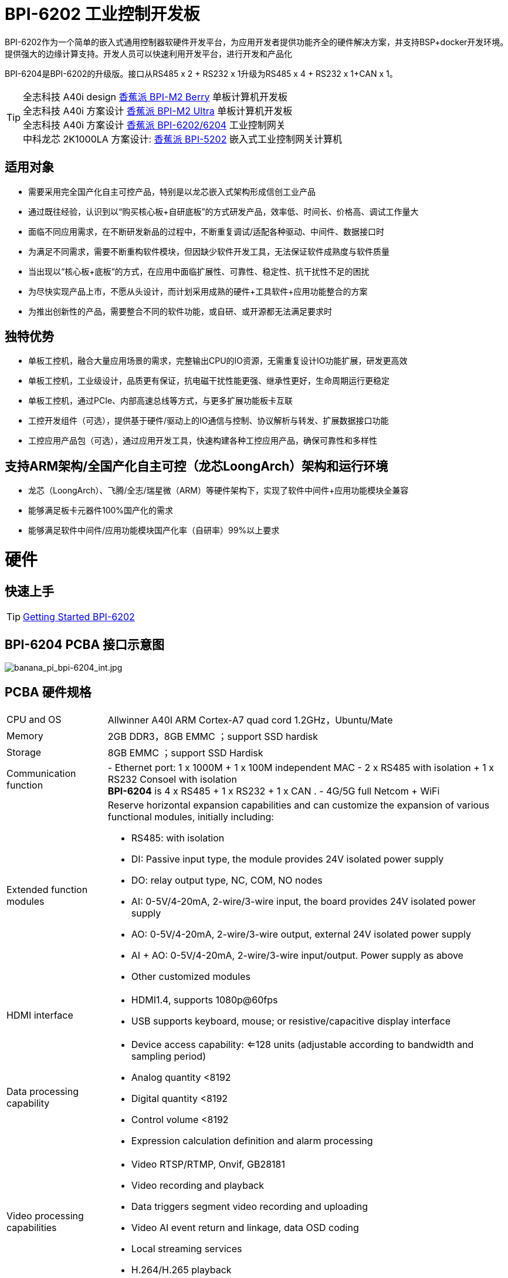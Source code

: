 = BPI-6202 工业控制开发板

BPI-6202作为一个简单的嵌入式通用控制器软硬件开发平台，为应用开发者提供功能齐全的硬件解决方案，并支持BSP+docker开发环境。提供强大的边缘计算支持。开发人员可以快速利用开发平台，进行开发和产品化

BPI-6204是BPI-6202的升级版。接口从RS485 x 2 + RS232 x 1升级为RS485 x 4 + RS232 x 1+CAN x 1。

TIP: 全志科技 A40i design link:/zh/BPI-M2_Berry/BananaPi_BPI-M2_Berry[香蕉派 BPI-M2 Berry] 单板计算机开发板 +
全志科技 A40i 方案设计 link:/zh/BPI-M2_Ultra/BananaPi_BPI-M2_Ultra[香蕉派 BPI-M2 Ultra] 单板计算机开发板 +
全志科技 A40i 方案设计 link:/zh/BPI-6202/BananaPi_BPI-6202[香蕉派 BPI-6202/6204] 工业控制网关  +
中科龙芯 2K1000LA 方案设计: link:/zh/BPI-5202/BananaPi_BPI-5202[香蕉派 BPI-5202] 嵌入式工业控制网关计算机

== 适用对象

* 需要采用完全国产化自主可控产品，特别是以龙芯嵌入式架构形成信创工业产品
* 通过既往经验，认识到以“购买核心板+自研底板”的方式研发产品，效率低、时间长、价格高、调试工作量大
* 面临不同应用需求，在不断研发新品的过程中，不断重复调试/适配各种驱动、中间件、数据接口时
* 为满足不同需求，需要不断重构软件模块，但因缺少软件开发工具，无法保证软件成熟度与软件质量
* 当出现以“核心板+底板“的方式，在应用中面临扩展性、可靠性、稳定性、抗干扰性不足的困扰
* 为尽快实现产品上市，不愿从头设计，而计划采用成熟的硬件+工具软件+应用功能整合的方案
* 为推出创新性的产品，需要整合不同的软件功能，或自研、或开源都无法满足要求时

== 独特优势

* 单板工控机，融合大量应用场景的需求，完整输出CPU的IO资源，无需重复设计IO功能扩展，研发更高效
* 单板工控机，工业级设计，品质更有保证，抗电磁干扰性能更强、继承性更好，生命周期运行更稳定
* 单板工控机，通过PCIe、内部高速总线等方式，与更多扩展功能板卡互联
* 工控开发组件（可选），提供基于硬件/驱动上的IO通信与控制、协议解析与转发、扩展数据接口功能
* 工控应用产品包（可选），通过应用开发工具，快速构建各种工控应用产品，确保可靠性和多样性

== 支持ARM架构/全国产化自主可控（龙芯LoongArch）架构和运行环境

* 龙芯（LoongArch）、飞腾/全志/瑞星微（ARM）等硬件架构下，实现了软件中间件+应用功能模块全兼容
* 能够满足板卡元器件100%国产化的需求
* 能够满足软件中间件/应用功能模块国产化率（自研率）99%以上要求

= 硬件

== 快速上手

TIP: link:/en/BPI-6202/GettingStarted_BPI-6202[Getting Started BPI-6202]

== BPI-6204 PCBA 接口示意图

image::/indu-board/banana_pi_bpi-6204_int.jpg[banana_pi_bpi-6204_int.jpg]

== PCBA 硬件规格
[cols="1,4"]
|====
| CPU and OS               | Allwinner A40I ARM Cortex-A7 quad cord 1.2GHz，Ubuntu/Mate     
| Memory                   | 2GB DDR3，8GB EMMC ；support SSD hardisk
| Storage                  | 8GB EMMC ；support SSD Hardisk
| Communication function   | - Ethernet port: 1 x 1000M + 1 x 100M independent MAC
- 2 x RS485 with isolation + 1 x RS232 Consoel with isolation +
**BPI-6204** is 4 x RS485 + 1 x RS232 + 1 x CAN .
- 4G/5G full Netcom + WiFi
|Extended function modules  a|Reserve horizontal expansion capabilities and can customize the expansion of various functional modules, initially including:

- RS485: with isolation
- DI: Passive input type, the module provides 24V isolated power supply
- DO: relay output type, NC, COM, NO nodes
- AI: 0-5V/4-20mA, 2-wire/3-wire input, the board provides 24V isolated power supply
- AO: 0-5V/4-20mA, 2-wire/3-wire output, external 24V isolated power supply
- AI + AO: 0-5V/4-20mA, 2-wire/3-wire input/output. Power supply as above
- Other customized modules
| HDMI interface    a|- HDMI1.4, supports 1080p@60fps
- USB supports keyboard, mouse; or resistive/capacitive display interface
|Data processing capability   a|- Device access capability: <=128 units (adjustable according to bandwidth and sampling period)
- Analog quantity <8192
- Digital quantity <8192
- Control volume <8192
- Expression calculation definition and alarm processing
| Video processing capabilities a|- Video RTSP/RTMP, Onvif, GB28181
- Video recording and playback
- Data triggers segment video recording and uploading
- Video AI event return and linkage, data OSD coding
- Local streaming services
- H.264/H.265 playback
|SCADA function | Full-featured SCADA system, processing points: 2048 points, C/S or B/S mode
|Development environment |C/Expression/Ladder Diagram/Java/Python and other edge computing secondary development environments
|Encryption chip    a|- Software license authorization encryption chip (SMEC98SP)
- Special encryption chip for State Grid communications (SC1161Y)
| Power                    | DC：24V                                         
|====
== PCBA 支持 SSD硬盘接口和 4G 网络

image::/indu-board/industrial_computer_zh_int.png[industrial_computer_zh_int.png]

== 20 Pin GPIO 扩展定义

image::/indu-board/bpi-6202_gpio.png[bpi-6202_gpio.png]


BPI-6202支持模块化设计，提供丰富的扩展接口，可以采用基本单元 + 5个扩展单元，支持按需配置。扩展IO单元模块包括：

* 7 x RS485模块，带隔离
* 16 x DI模块（开关输入模块），无源输入（最多支持5个模块混插）
* 16 x DO模块(开关输出模块)，继电器输出（最多支持5个模块混插）
* 8 x DI+8 x DO O模块(开关输入/输出模块)，继电器输出（最多支持5个模块混插）
* 8 x AI + 4 x AO 模块（模拟量输入输出模块），支持0-5V、0-20mA输入
* 可根据需求定制Lora、ZigBee、433M无线传输模块、电力线载波模块、以及其它功能模块
* 支持第三方自行定制功能板卡，并与BPI-6202实现通信

所有电路板都通过内部总线(485或SPI)连接在盒子里

image::/indu-board/banana_pi_bpi-6202_gateway_5.jpg[banana_pi_bpi-6202_gateway_5.jpg]

Banana Pi BPI-6202 扩展网关设计

image::/indu-board/banana_pi_bpi-6202_gateway_1.jpg[banana_pi_bpi-6202_gateway_1.jpg]

== 8DI8DO 扩展板规格书

Baidu 下载：
https://pan.baidu.com/s/1z8GqXNECsw8qBZXy8sDyDQ (pincode: 8888) 

Google drive 下载: 
https://drive.google.com/drive/folders/1u0uIXBljuNQ2bRr51mce4eqe1n1u6N8c?usp=sharing



= BPI-6202 工业控制网关产品级解决方案

== 关于BPI-6202 产品

=== 全志A40i/T3 CPU简介

全志（Allwinner）嵌入式A40i ARM Cortex-A7 四核1.2GHz SOC具有较强的综合性能与性价比，其工业级特性和长达15年的稳定供货生命周期，是工业自动化应用设备的理想选择。

=== 产品（BPI-6202/BPI-6204）概述

BPI-6202/BPI-6204基于A40i/T3 CPU研发的工业级高性能嵌入式单板工控机，主板板卡具有强大的计算性能，内存/存储可扩，IO接口丰富；采用CPU+IO底板的整体设计，抗干扰性更强，品质更稳定，生命周期更长，能满足各种工业现场复杂的应用要求。

BPI-6202/BPI-6204提供了内置的高速RS485的总线接口，便于连接更多的IO功能板，满足更加多样化的、更加专业化的应用需求。

在强大的硬件架构之上，Banana Pi 开源社区与吉斯凯达公司集成具有完整自主知识产权的众多软件功能（可选），通过吉斯凯达公司提供的开发组件和应用产品功能包的选择，实现（且不限于）如下功能：

* 协议转换功能300+工业通用/行业专用协议库
* 音视频处理：音视频接入传输/控制/录像/联动功能
* 边缘计算：边缘计算编程功能
* 网络安全：工业防火墙功能
* PLC：支持IEC61131编程
* 300+工业通用/行业专用协议库
* 视频接入传输/控制/录像/联动功能
* 电气IO量采集控制功能（AI/AO/DI/DO）
* 工业控制器：支持各种算法的灵活定义和数据的共享
* C/S架构SCADA系统
* B/S架构SCADA系统

BPI-6202/6204，是Banana Pi 社区与吉斯凯达公司面向各种工业控制领域需求研发的、高性价比的通用嵌入式单板工控机，对标J1800/J1900及其它同类嵌入式产品，具有如下优势：

* 工业级产品，性能强功耗低：工规级标准，性能超越赛扬；低功耗无散热，长期运行
* 抗干扰设计，适应恶劣工况：电源/网口/串口均按EMC3~4级设计
* 单板式结构，无接插更可靠：集核心板功能与底板功能一体，可靠性更高、寿命更长
* 产业链整合，确保质优价廉，通过优化产业链环节，保障量产品质，极致降低成本
* 创新性组合，满足不同需求，开放硬件资料、单板件/整机/工控软件，任意选择
* 长生命周期，长期稳定供货，CPU原厂承诺10年供货，保证研发投入的最大回报

由于BPI-6202具有较强的算力和较多的资源，，在完成上述功能外，还能够提供各种数据接口，为更多的行业应用优化算法提供理想的计算环境和二次开发能力。

含机壳的CS6202外观如下图所示。

image::/indu-board/industrial_computer_zh_3.png[industrial_computer_zh_3.png]

== BPI-6202 工业级网关接口说明

image::/indu-board/industrial_computer_zh_6.png[industrial_computer_zh_6.png]


[options="header",cols="1,2,6"]
|====
|序号|	端口|	说明
|1	|HDMI 1.4接口	|如需输出视频，使用HDMI视频线缆连接视频输出端口和显示器。说明:HDMI视频线缆不在安装附件包中，需要用户自行购买，请选择长度小于3M的屏蔽线
|2	|USB接口	|使用USB接口连接键盘/鼠标/触摸屏、以及连接U盘。说明：USB接口不支持存储设备热插拔。
|3	|以太网口	|使用网线连接设备以太网口到交换机,支持1 x 1000M + 1 x 100M
|4	|RS232/RS485串口	|凤凰端子，RS232 x 1+ RS485 x 2,将线缆端子与CS6202的凤凰端子接口相连接，并确保对端设备和BPI-6202都已经连接地线。
|5	|直流电源端子	|凤凰端子，采用24V直流供电
|6	|WiFi天线座	|SMA-K（外螺纹+内孔),如需使用天线连接网络，将天线设备通过天线接口连接至BPI-6202。标配1根天线,Wifi天线，4G+WiFi；
|7	|4G/5G天线座	|标配一根4G天线，如需扩展5G，需采用定制机箱并另外配置4根天线
|8	|3个指示灯	|自上至下，分别为：系统运行灯，正常运行时定时闪烁;预留灯(编程可控）;4G/5G运行灯，显示蜂窝通讯状态
|====

为满足工业产品不同的开发和应用标准与需求，BPI-5202提供了多种硬件形态的产品，均为可以立即使用的，工业级工业控制/IOT产品。

== 硬件型态

=== 单板、单板整机

BPI-6202/6204，有多种产品形态：

* 单板方式：单独的板卡
* 原厂定制机壳方式：采用社区专门定制的机壳
* 开发者定制机壳方式：采用开发者自己定制的机壳、机箱

image::/bpi-5202/bpi-5202_case_1.png[bpi-5202_case_1.png]

image::/bpi-5202/bpi-5202_case_2.png[bpi-5202_case_2.png]

=== 多板整机的各种组合模式

为满足现场不同的应用需求，BPI-5202 能够以主控板为基础，扩展各种IO板卡，组合成各种的多板整机形态（需在交付时指明），包括但不限于以下形态：

image::/bpi-5202/bpi-5202_case_3.jpg[bpi-5202_case_3.jpg]

* BPI-6204：1-2联典型应用模式

image::/bpi-5202/bpi-5202_case_4.jpg[bpi-5202_case_4.jpg]

* BPI-6204：3联典型应用模式

image::/bpi-5202/bpi-5202_case_5.jpg[bpi-5202_case_5.jpg]

* BPI-5204：7联典型应用模式

image::/bpi-5202/bpi-5202_case_6.jpg[bpi-5202_case_6.jpg]

=== BPI-6202系统的层次结构

为适应不同层次的开发能力与开发需求，全系统由硬件核心到软件外延，分为三个相对独立、但能紧密耦合的三个功能层：单板工控机、开发组件、应用产品包。

* 1．核心层：单板工控机
** 在嵌入式工业级CPU上开发的高性能单板工控机，具有满足各类工控/物联网应用需求的资源、算力、IO接口，并具有承载高性能工控组件和工控应用运行的能力。
** 通过多种高速数据总线接口，能够扩展更多的功能板卡，满足各种应用场景的实际需求。
* 2．组件层：工控开发组件iDevToolkit
** iDevToolkit工控开发组件，由协议解析器框架、C/S架构服务框架、B/S架构服务框架、MQTT服务器框架、视频服务框架、及实时数据库API、关系数据库API、时序数据库API等组件构成。
** 开发者利用iDevToolkit工控开发组件，以多种编程语言，通过各类数据接口和服务接口，存取、处理数据，实现自己的业务流程，从而在5202的弹性硬件平台上，自行实现各类工业级的产品。
* 3．应用层：工控应用产品包iCtrlPkg
** iDevPkg工控应用产品包，是基于iDevToolkit开发出的一系列成熟的、功能强大的、可以灵活定制和裁剪的、具有大量案例的工业控制/IOT产品；依照同样的技术路径，不同的开发者，借助iDevToolkit，也能开发出更多样、更优秀、更强大的工业控制/IOT产品。

== BPI-6202产品典型应用场景

适用于国产化自主可控需求中涉及多通道/多协议接入、数据处理与整合、监控、SCADA和轻量级PLC的应用场景：

* 变电站/配电间自动化系统中各类（串口/网口/IO电气量）数据采集单元、测控装置、保护设备的接入、协议解析、报警处理、转换、整合传输与控制
* 机房动力环境监控、泵房监控系统中各类（串口/网口/IO电气量）自动化控制设备、PLC、变频器设备的接入、协议解析、报警处理、转换、整合传输与控制
* 智慧城市、智慧园区、智慧校园系统中各类（串口/网口/电气量IO）物联网传感器设备、控制设备的接入、协议解析、报警处理、转换、整合传输与控制
* 智能配电房、机房动力环境、泵站、智慧园区、智慧校园、智能制造等现场的视频前段设备接入
配合后台API和平台，为应用开发商和用户提供不依赖视频厂家SDK和后台系统的低成本、易开发的独立安全的视频监控整合方案

== BPI-6202主要特点

* 1,工业成品与应用开发平台, BPI-5202嵌入式通用工业控制器，有三个不同的角色：

** 作为工业成品：以其所具有的功能（轻量级PLC、协议网关、视频网关、综合网关、嵌入式SCADA系统等各种角色），直接应用于工程项目现场
** 作为二次开发的基础平台，为应用开发者提供各类开发工具和协议解析数据库接口，大大缩短各类行业应用产品的开发周、降低开发难度
作为单纯的国产化自主可控的嵌入式通用控制器软硬件平台，为应用开发者提供较强算力的边缘计算支持
* 2,工业级标准:

** 工业级低功耗设计，现场长期稳定运行
** 支持-40℃~+85℃宽温运行（高温环境下需选配合适的散热片/风扇）
** 执行GB/T17626、GB/T15153、IEC61850-3、EN61000-6-5标准，EMC III级
** 支持双机冗余
* 3,可扩展功能

** 支持定制外壳的板卡扩展，包括电气IO模块（AI / AO /DI /DO模块）、扩展串口模块、扩展以太网交换模块、HPLC通信模块、CAN通信模块、Zigbee通信模块、Lora通信模块，以及其他行业应用的定制模块，采用内部高速总线与6202主板通信

* 4,数据+视频现场整合

** 多年积累的300+国际/国家/行业/企业协议库，即插即连，提高接入效率，解析数据准确
** 视频RTSP/RTMP，Onvif/GB28181功能，流媒体服务器功能，H.264/H.265播放功能，数据联动短视频联动报警录像功能，摄像头  AI分析事件捕获/上传功能（近期发布），数据OSD打码功能（近期发布）
** 解决长期以来视频监控独立于数据监控、需要视频厂家前端+后端绑定方案痼疾和痛点

* 5,轻量级PLC功能

** 通过IEC61131-3编程语言，可针对网关内所有数据进行PLC方式编程，通过电气IO模块，实现轻量级PLC功能

* 6,多种南向/北向通信方式

** 支持2个独立MAC千兆自适应网口
** 支持2个RS485和1个RS232串口；通过机箱扩展和扩展板，可以多支持7个RS485
** 支持2路CAN接口；
** 支持扩展WIFI、4G/5G通信

* 7,HMI及上位机功能集成

** 通过HDMI/USB接口连接触摸屏/大屏-键盘-鼠标，应用程序可实现友好的HMI交互
** 配合内置的全功能SCADA系统（C/S架构和B/S架构），取代现场X86+Windows架构的上位机计算机系统，适合无人值守环境，具有极高的性价比

* 8,多核架构、资源丰富、算力充裕
** 龙芯高性能处理器2K1000LA，主频1.0GHz，4G DDR3
** 1 x M.2 SATA硬盘接口，可接入SSD硬盘
** 1 x mini PCIE接口，可接入4G模块、Wifi模块或AI算力卡；
** 内置软件狗加密芯片
** 可信平台模块，保障设备与通信安全

* 9,多种二次开发接口

** C、表达式、梯形图、Java、Python、SqLite编程接口
** Docker功能

== BPI-6202 工业控制网关主要特点

* 1,工业成品与应用开发平台,BPI-6202嵌入式单板工控机，可以扮演如下角色：

** 工控应用成品：以其所具有的丰富硬件资源（网络、串口、4G/5G/WiFi、HDMI/USB显示交互、SSD硬盘）和应用软件（协议网关/视频网关、C/S+B/S模式的SCADA、应用发布、PLC编程、网关安全及审计等功能），直接应用于工程现场
** 行业应用二次开发的基础平台：提供基于Linux + Ngnix/HTTPS+ C/Python/Java/JS + MySQL/Sqlite/InfluxDB + Docker的开发环境、接口及应用环境，满足各类应用开发者需要
** 小型数据应用服务器：提供安全可靠、价格低廉、具有充裕算力和存储能力（大容量SSD硬盘）的边缘计算/控制节点

* 2,工业级标准:

** 工业级低功耗无风扇设计，现场长期稳定运行
** 支持-40℃~+70℃宽温运行
** 执行GB/T17626、GB/T15153、IEC61850-3、EN61000-6-5标准，EMC III级

* 3,可扩展功能

** 支持定制外壳的板卡扩展，包括电气IO模块（AI / AO /DI /DO模块）、扩展串口模块、扩展以太网交换模块、HPLC通信模块、CAN通信模块、Zigbee通信模块、Lora通信模块，以及其他行业应用的定制模块，采用内部高速总线与6202主板通信

* 4,数据+视频现场整合

** 多年积累的300+国际/国家/行业/企业协议库，即插即连，提高接入效率，解析数据准确
** 视频RTSP/RTMP，Onvif/GB28181功能，流媒体服务器功能，H.264/H.265播放功能，数据联动短视频联动报警录像功能，摄像头AI分析事件捕获/上传功能（近期发布），数据OSD打码功能（近期发布）
** 解决长期以来视频监控独立于数据监控、需要视频厂家前端+后端绑定方案痼疾和痛点

* 5,轻量级PLC功能（近期发布）

** 通过IEC61131-3编程语言，可针对网关内所有数据进行PLC方式编程，通过电气IO模块，实现轻量级PLC功能

* 6,多种南向/北向通信方式

** 支持2个独立IP网口（1G+100M）*支持2路RS485串口+1路RS232 Console
** 支持WIFI、4G/5G通信
** 可扩展支持CAN、ZigBee、Lora通信

* 7,HMI及上位机功能集成

** 通过HDMI/USB接口连接触摸屏/大屏-键盘-鼠标，应用程序可实现友好的HMI交互
** 配合内置的全功能SCADA系统（C/S架构和B/S架构），取代现场X86+Windows架构的上位机计算机系统，适合无人值守环境，具有极高的性价比

* 8,多核架构、资源丰富、算力充裕

** 全志A40i ARM Cortex-A7四核1.2GHz + 2G DDR3 + 8G eMMC
** 内置大容量SSD硬盘
** 丰富的计算资源，确保更多的边缘计算能力
** 内置软件狗加密芯片
** 内置国网通信专用加密芯片

* 9,多种二次开发接口

** C、表达式、梯形图、Java、Python、SqLite编程接口
** Docker功能

== 网关内部逻辑结构

image::/indu-board/industrial_computer_en_4.png[industrial_computer_en_4.png]

== 外部连接方式

image::/indu-board/bpi_industrial_product_interface_6.png[bpi_industrial_product_interface_6.png]

== 技术说明

BPI-6202嵌入式单板工控机，配置2个独立MAC以太网端口（1G+100M）、2个RS485+1个RS232端口、HDMI/USB，可加装大容量SDD硬盘，功能强大、价格低廉、尺寸小，导轨安装方便，提供最具性价比的现场工控解决方案。作为边缘计算的主控节点，CS6202充分利用了嵌入式多核计算的强劲功能，能够接入、处理并展示大量的现场数据；取代常规的网关+小型监控系统，实现最优的解决方案。

BPI-6202广泛适用于新能源、电力、石油、轨道交通、企业轻量级MES/工业看板、及物联网监控现场的自动化应用场景。

BPI-6202内置300+规约解释库和实时数据库，可连接国内外各种保护装置、测控装置、IEDs等设备，并支持IEC61850。可根据用户要求定制特殊规约；提供开放的API，方便用户自行开发规约软件，规约软件可独立下载。

BPI-6202支持数百台设备的接入，数据协议解析、转换与统一传输。

BPI-6202具有强大的视频处理功能，支持RTSP/RTMP视频推拉流、Onvif/GB28181协议栈等视频监控传输协议，实现对多厂家视频前端设备（IPC、NVR）的兼容接入，配置大容量硬盘后可取代NVR，实现视频录像及回放功能。独有的基于数据+视频的联动功能，提供了业界唯一的数据+视频完美融合的解决方案。

BPI-6202通过HDMI显示接口和USB键盘鼠标（或触摸屏），支持2048点以下完整的C/S架构SCADA系统功能；CS6202通过Ngnix+Https，提供B/S方式的SCADA功能，通过C/S+B/S模式的混合组态工具，可灵活选择C/S及B/S风格的

BPI-6202支持如下配置方式：

* 内置WEB管理，通过网页查询／配置设备的工作参数
* 专用的配置软件配置设备参数
* 云端远程管理，通过云端对网关进行配置和诊断，实现固件和应用程序的升级

BPI-6202使用了独创的iCoupler®数字隔离技术、RS485自动方向控制、RS485零延时传送技术，在设计上充分考虑了工业现场应用的特殊性，遵循EMI/EMC设计规范，对不同类型的RS485设备适应性强、兼容性好，能够适应各种严酷的工业现场和物联网现场，保障通信以及各种IO信号量的可靠。

NOTE: 注：BPI-6202的供电，为DC24V

== BPI-6202网关主要功能

* 1)内置300+通讯规约库（详见协议列表清单），包括：MQTT及其它物联网协议、BACNET、OPC UA、IEC 60870-5-101/103/104、CDT、SPABUS、标准MODBUS及数十个变种，即插即通；可根据需求快速定制特殊协议，可提供二次开发环境
* 2)支持西门子/AB/施耐德/三菱等各类PLC连接
* 3)支持主流CNC设备接入、主流机器人设备接入
* 4)支持IEC61850 Server/Client功能，实现传统规约与61850的双向转换
* 5)视频流获取、传输、分发，云台控制、本地流媒体服务器功能
* 6)加密传输、断点续传
* 7)内置RTC，提供高精度时间参考
* 8)4G/5G/WIFI功能
* 9)HDMI/USB接口，配合嵌入式SCADA系统的UI操作，可直接驱动看板/大屏
* 10)本地设备配置管理，云端设备配置管理
* 11)Telnet、SNMP服务
* 12)强电磁兼容性设计，符合国际相关标准，具有良好的抗干扰能力
* 13)可进行二次开发，提供完整的协议开发工具、各种API接口，可自由定制协议、部署各种行业应用app
* 14)导轨式安装，造型美观，组屏方便
* 15)全功能SCADA功能，包括C/S模式和B/S模式
* 16)容器（Docker）功能
* 17)内置网络安全模块，支持黑白名单及协议安全控制、审计、日志功能

== 技术规格
[cols="1,5"]
|====
|处理器及OS	|全志A40I ARM Cortex-A7 四核1.2GHz，Ubuntu/Mate
|内存	|2GB DDR3，8GB EMMC ；可配大容量SSD硬盘
|基本通信功能	|以太网口：1 x 1000M + 1 x 100M，独立MAC,2 x RS485，带隔离 + 1 x RS232 Consoel带隔离,4G/5G全网通+WiFi
|扩展功能模块	|预留横向扩展能力，可定制各种功能模块的扩展，先期包括：RS485：带隔离;DI：无源输入型，模块提供24V隔离电源;DO：继电器输出型，NC、COM、NO节点;AI：0-5V/4-20mA，2线/3线输入，板卡提供24V隔离电源;AO：0-5V/4-20mA，2线/3线输出，外部提供24V隔离电源;AI + AO：0-5V/4-20mA，2线/3线输入/出。电源同上;其它定制模块
|HMI接口	|HDMI1.4，支持1080p@60fps;USB支持键盘、鼠标；或电阻/电容显示屏接口
|数据处理能力	|设备接入能力：<=128台（根据带宽和采样周期可调）;模拟量<10000;数字量<10000;控制量<10000;表达式计算定义、报警处理
|视频处理能力	|视频RTSP/RTMP、Onvif、GB28181;视频录像、回放;数据触发片段视频录像、上传;视频AI事件回传并联动、数据OSD打码;本地流媒体服务;H.264/H.265播放
|SCADA功能	|全功能SCADA系统，处理点数：2048点，C/S或B/S模式
|开发环境	|C/表达式/梯形图/Java/Python等边缘计算二次开发环境
|加密芯片	|软件许可证授权加密芯片（SMEC98SP）;国网通信专用加密芯片（SC1161Y）
|电源 |	DC：24V
|====

== 环境规格

[cols="1,3"]
|====
|项目	|说明
|工作温度	|-40~+60℃
|存储温度	|-40~+75℃
|工作湿度（RH）	|5%~95%无冷凝
|存储湿度（RH）	|5%~95%无冷凝
|海拔高度	|<5000m
|防雷	|内置防雷元件，支持户外使用，符合高等级EMC标准
|防护等级	|IP40
|散热方式	|无风扇自然散热
|电磁兼容	|EMC III级，GB/T17626、GB/T15153、IEC61850-3、EN61000-6-5
|安规	|GB/T7621-2008
|认证	|CE认证
|====

== 物理规格
[cols="1,5"]
|====
|尺寸（宽x深x高）	|36mm x105mm x 145mm，导轨式安装,定制扩展的宽度为30mm x n+6（n≥2，为定制扩展时的宽度）
|重量	|0.5kg
|功耗	|典型功耗：5W ,最大功耗：10W
|====

= 软件开发

== 软件源代码

TIP: BPI-CS6204 BSP 软件源代码: https://github.com/BPI-SINOVOIP/bpi-cs6202

WARNING: Github上的BSP已更新成6204版本，如果是以前购买6202的用户请提取前一个版本。

== 参考文档

TIP: BPI-6202 原理图

Baidu Cloud: https://pan.baidu.com/s/1aKr_53jHmsH4bRMKxJU6Eg?pwd=8888 (pincode:8888)

Google Drive: https://drive.google.com/file/d/1gxg68TW2lFCxtRckjYkzm53WFViIVDco/view?usp=sharing

== 系统镜像
== BPI-6204
NOTE: cs6202-ubuntu-mate-20.04.1-desktop-armhf-docker-sd-emmc-20240703.img

Baidu cloud: https://pan.baidu.com/s/1EO4RzSgVtNDPLobJFJGkUA?pwd=8888 （pincode：8888）

Google drive: https://drive.google.com/drive/folders/1nsu6X-eLgwcIYB1J6q0pzknB_cUsYXPH?usp=sharing

NOTE: cs6202-install-tfcard-20240703_20240704_114350.img

Baidu cloud: https://pan.baidu.com/s/1ZMF-IzHlVcoSbKVG5i02zw?pwd=8888 (pincode: 8888)

Google drive: https://drive.google.com/drive/folders/1VchVrUaHSFzAomjSray7f-wRW5zaC9he?usp=sharing

== BPI-6202

NOTE: 2023-09-06 ubuntu-mate-20.04.1-desktop

Baidu Cloud: https://pan.baidu.com/s/1CZblAEA9BwQyhpgALmQ4QA?pwd=8888 (pincode:8888）

Google Drive: https://drive.google.com/file/d/1LPRya12Gl3QcctPN-ukCtiEWSSLjBXp8/view?usp=sharing

NOTE: cs6202-ubuntu-mate-20.04.1-desktop-armhf-docker-sd-emmc

Google Drive: https://drive.google.com/drive/folders/1O-8tFB2IuiiHIZsLNMW0hDNflYL0_UCn?usp=sharing

Baidu Cloud: https://pan.baidu.com/s/1yqR6MqY6TWlnP7gddMormg?pwd=8888 （pincode:8888)

= 嵌入式工业控制机

== 嵌入式工控机的定义与应用场景

工控机（Industrial Personal Computer，简称IPC），是上世纪90年代开始出现的、广泛应用于工业现场监视与控制的加固、增强型微型计算机，工控机常常会在环境比较恶劣的环境下运行，对数据的安全性要求也更高，所以工控机通常会进行加固、防尘、防潮、防腐蚀、防辐射等特别设计 截止到目前，X86+Windows（Wintel）架构，依然是工控机的主流方案，可被定义为传统工控机。一般而言

在传统工控机在工控领域的自动化和信息化方面发挥重要作用的同时，其先天弱势也一直困扰着厂家、集成商和用户。大家都在寻找更好的方案

近十年来，嵌入式系统发展迅速，以其具有的低功耗、低成本及不断提升的高性能等特点，已经成为移动设备（手机、PAD）的唯一方案；也成为包括工业控制在内的各行业实现数据采集处理的理想选择ARM架构的嵌入式系统，具有的灵活高效的软硬件方案定制特点，目前已经形成完整的产业链生态圈，能够为用户提供满足其现实需求、并有一定超前扩展余度的产品，且价格更有竞争优势的产品；当用户需求逐渐超出目前产品的能力时，又能够通过快速的方案设计与迭代，不断提供满足用户要求的新产品，能够实现“需求——技术——方案——产品——市场——用户——需求“不断上升的良性循环

相对于传统工控机，经特殊设计的基于嵌入式计算机架构的系统，被称为嵌入式工控机

传统工控机与嵌入式工控机的主要特点对比如下：

[options="header",cols="1,2,4,5"]
|====
|序号	|关键要素	|传统工控机（Windows+X86）	|嵌入式工控机（Linux+LoongArch/ARM）
|1	|性能	|商用级赛扬或商业/工业级酷睿i3~I5	|工业级，性能高于赛扬，弱于I3
|2	|安全性	|漏洞多，易受病毒和黑客攻击	|系统稳定、较少升级，安全性高
|3	|实时性	|实时响应能力较差	|实时响应能力能够满足要求
|4	|可靠性	|高功耗必须强散热，可靠性低	|低功耗无需考虑散热，可靠性高
|5	|扩展性	|在主板上扩展各类接口复杂	|在核心板/开发板上扩展各类接口较为方便
|6	|工业级	|实现真正工业级产品较为困难	|实现真正工业级产品较为容易
|7	|定制化	|定制化效率低、成本高	|面向应用快速高效订制与迭代
|8	|性能	|对工业应用而言性能不足或过剩	|针对应用，具有最佳性能方案
|9	|总体价格	|较高	|针对应用，具有价格优势
|10	|运维成本	|功耗高、运维成本高	|低功耗低成本，绿色环保
|11	|生命周期	|换代频繁，库存难以保证	|CPU生命周期较长，可保证库存
|====

嵌入式工控机已经成为传统工控机的强力竞争对手。在未来，前者形成对后者的压倒性优势，毫无悬念

== 嵌入式工控机的应用场景

工业互联网及物联网的迅速发展，既是一场众多的计算机软硬件厂家（也包括通讯方案和产品厂家，其本质也是计算机系统，甚至是嵌入式系统的软硬件厂家）尝试进入利润相对较高的行业监控市场的前赴后继的尝试；也是一场开启“民觉民智”，普及专业知识的启蒙运动。这个已经持续了十数年的大风暴，使普罗大众对监视和控制的应用需求和想象，扩展到了各行各业的每个角落

“云—管—边—端”的概念，是以互联网思维和术语，对监视控制原理做了经典的总结与归纳；但从技术发展历史看，它远非全新概念和新技术，实际上是数十年来各行业监控应用所采用的主流模式和架构

image::/bpi-5202/industrial_computer_zh_1.png[industrial_computer_zh_1.png]

* 云：实现监控中心系统及更多高级应用软件和算法的计算机系统。这里的“云”，既包括互联网上的“公有云”，也包括企业局域网上的“私有云”。构建“云”的计算机系统，目前主要为高端X86+Windows/Linux服务器，及其集群
* 管：为设备两侧提供各种效率、可靠、便捷、高性价比的有线/无线通道。不仅在“云”和”边“之间有“管”的存在，例如广域以太网网、4G/5G等；在应用现场的“边”和“端”之间，也有适合现场应用场景的有线/无线的“管”的存在，比如局域以太网、串口、高速电力线载波（HPLC）、LoRa、ZigBee、WIFI等
* 边：用于完成现场计算任务的计算机系统。边”的主要角色，早期由传统工控机、或者在要求不那么严格时，用一般的台式机及服务器来承担；目前开始出现以中高端ARM架构嵌入式系统构建嵌入式工控机的趋势
* 端：用于实现对行业应用中对主设备（一次设备）进行监视和控制的装置（二次设备）、以及物联网环境中对各类主设备进行监控的设备（二次设备）。“端”的主要角色，早期由低端的嵌入式单片机系统实现；目前以逐渐过渡到以中低端嵌入式系统（主频1GMHz以下）为主流方案

从以上的分析不难看出，工控机的应用，主要定位在“边”的层面。作为“边”的具体应用，嵌入式工控机主要承载以下两种类型的功能：

* 自动运行类，如网关、NVR、路由器、防火墙等，通过特别设计的工业级中低档嵌入式计算机系统实现。部分具有简单的基于字符/位图的展示和特殊按键的参数配置和状态显示功能
* 交互运行类，完成监控和系统（含HMI人机交互界面）等功能，通过特别设计的工业级中高档嵌入式计算机系统实现，具有矢量化图形系统的交互能力

从以上的分析不难看出，工控机的应用，主要定位在“边”的层面。作为“边”的具体应用，嵌入式工控机主要承载以下两种类型的功能：

* 自动运行类，如网关、NVR、路由器、防火墙等，通过特别设计的工业级中低档嵌入式计算机系统实现。部分具有简单的基于字符/位图的展示和特殊按键的参数配置和状态显示功能
* 交互运行类，完成监控和系统（含HMI人机交互界面）等功能，通过特别设计的工业级中高档嵌入式计算机系统实现，具有矢量化图形系统的交互能力

嵌入式系统的CPU种类很多:

* ARM系列，国外的有：恩智浦（NXP）、高通（QUALCOMM）、德州仪器（TI）、三星（SAMSUNG）；国内的有：飞腾、全志、瑞星微、海思等
* 龙芯（LoongArch）系列，龙芯家族中的2系列，主要面向“边“及高级“端”的应用；1系列，主要面向中低级“端”的应用。

== 嵌入式工控机的典型应用场景

* 智能配电房、机房动力环境、泵站、智慧园区、智慧校园、智能制造等现场的边缘“大脑”，实现与现场数采单元、测控装置、保护设备、PLC设备、CNC设备、机器人设备的接入、协议解析、报警处理、转换、整合传输与控制

* 嵌入式SCADA系统（C/S、B/S模式）
* 100ms级别的软PLC
* 工控/物联网现场小型数据服务器
* 满足“智改数转”要求的企业车间级工业看板/OEE看板、轻量级MES前端数采和展示
* 基于行业应用的第三方算法、模型的开发与运行平台
* 视频前端设备的接入与推送、视频录像与联动、视频AI分析接口及分析结果的综合联动
* 现场网络安全及审计

image::/indu-board/industrial_computer_en_2.png[industrial_computer_en_2.png]


= 合作方式

1,BPI-6206为一款开源硬件产品，Banana Pi 社区提供所有的BSP板级支持代码，并在代码中支持Docker容器。 有技术开发能力的客户，直接在BPI-6202上进行二次应用开发。

2,BPI-6202作为二次开发的基础平台，为应用开发者提供各类开发工具和协议解析数据库接口，大大缩短各类行业应用产品的开发周、降低开发难度

3,BPI-6202为完整工控产品，客户可以直接用来进行工业控制，提供完全的产品级支持。

= 样品购买

WARNING: BIPAI Aliexpress shop: https://www.aliexpress.us/item/3256805770014268.html?spm=5261

WARNING: SINOVOIP Aliexpress shop: https://www.aliexpress.us/item/3256805769921309.html?gatewayAdapt=glo2usa4itemAdapt

WARNING: Taobao Shop: https://item.taobao.com/item.htm?spm=a2126o.success.0.0.dc424831k8uXKd&id=734545159836

WARNING: OEM&ODM please contact : judyhuang@banana-pi.com